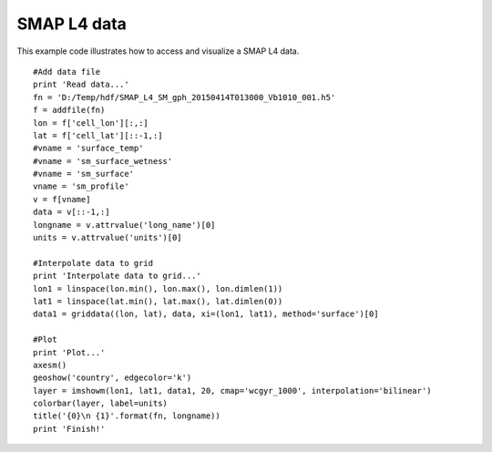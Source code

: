 .. _examples-meteoinfolab-satellite-smap_l4:

*******************
SMAP L4 data
*******************

This example code illustrates how to access and visualize a SMAP L4 data.

::

    #Add data file
    print 'Read data...'
    fn = 'D:/Temp/hdf/SMAP_L4_SM_gph_20150414T013000_Vb1010_001.h5'
    f = addfile(fn)
    lon = f['cell_lon'][:,:]
    lat = f['cell_lat'][::-1,:]
    #vname = 'surface_temp'
    #vname = 'sm_surface_wetness'
    #vname = 'sm_surface'
    vname = 'sm_profile'
    v = f[vname]
    data = v[::-1,:]
    longname = v.attrvalue('long_name')[0]
    units = v.attrvalue('units')[0]

    #Interpolate data to grid
    print 'Interpolate data to grid...'
    lon1 = linspace(lon.min(), lon.max(), lon.dimlen(1))
    lat1 = linspace(lat.min(), lat.max(), lat.dimlen(0))
    data1 = griddata((lon, lat), data, xi=(lon1, lat1), method='surface')[0]

    #Plot
    print 'Plot...'
    axesm()
    geoshow('country', edgecolor='k')
    layer = imshowm(lon1, lat1, data1, 20, cmap='wcgyr_1000', interpolation='bilinear')
    colorbar(layer, label=units)
    title('{0}\n {1}'.format(fn, longname))
    print 'Finish!'
    
.. image:: ../../../_static/smap_l4.png